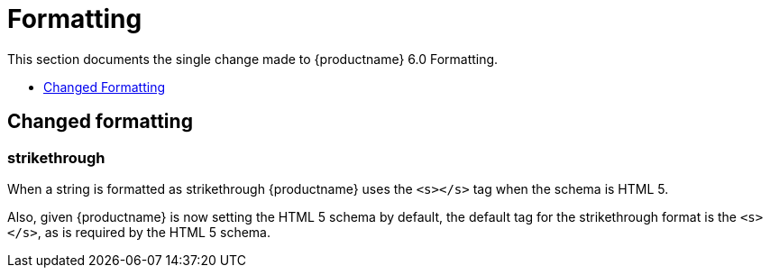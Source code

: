 [[formatting]]
= Formatting

This section documents the single change made to {productname} 6.0 Formatting.

* xref:changed-formatting[Changed Formatting]

// tag::formatting[]
[[changed-formatting]]
== Changed formatting

[[strikethrough]]
=== strikethrough

When a string is formatted as [.line-through]#strikethrough# {productname} uses the `+<s></s>+` tag when the schema is HTML 5.

Also, given {productname} is now setting the HTML 5 schema by default, the default tag for the strikethrough format is the `+<s></s>+`, as is required by the HTML 5 schema.

// end::formatting[]
